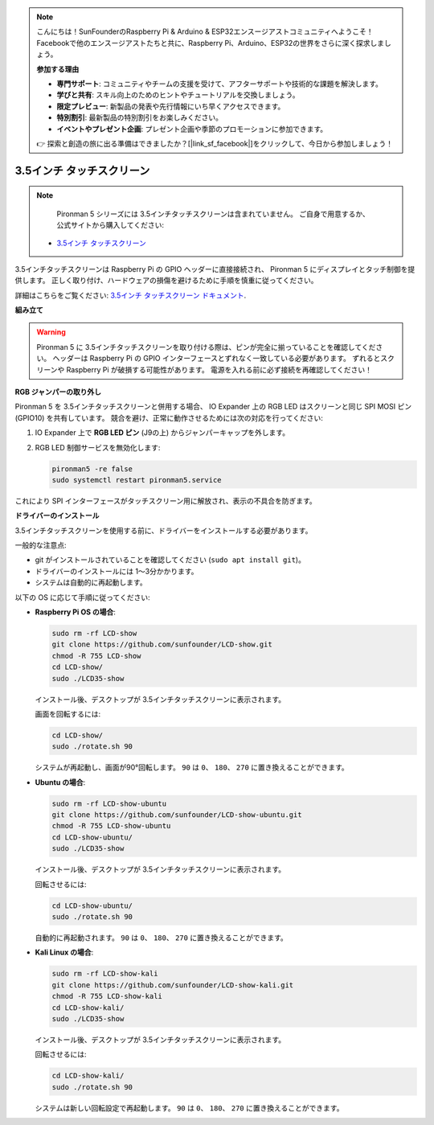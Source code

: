 .. note::

    こんにちは！SunFounderのRaspberry Pi & Arduino & ESP32エンスージアストコミュニティへようこそ！Facebookで他のエンスージアストたちと共に、Raspberry Pi、Arduino、ESP32の世界をさらに深く探求しましょう。

    **参加する理由**

    - **専門サポート**: コミュニティやチームの支援を受けて、アフターサポートや技術的な課題を解決します。
    - **学びと共有**: スキル向上のためのヒントやチュートリアルを交換しましょう。
    - **限定プレビュー**: 新製品の発表や先行情報にいち早くアクセスできます。
    - **特別割引**: 最新製品の特別割引をお楽しみください。
    - **イベントやプレゼント企画**: プレゼント企画や季節のプロモーションに参加できます。

    👉 探索と創造の旅に出る準備はできましたか？[|link_sf_facebook|]をクリックして、今日から参加しましょう！

3.5インチ タッチスクリーン
=============================

.. note::

    Pironman 5 シリーズには 3.5インチタッチスクリーンは含まれていません。  
    ご自身で用意するか、公式サイトから購入してください:

   * `3.5インチ タッチスクリーン <https://www.sunfounder.com/products/touchscreen-02>`_

3.5インチタッチスクリーンは Raspberry Pi の GPIO ヘッダーに直接接続され、  
Pironman 5 にディスプレイとタッチ制御を提供します。  
正しく取り付け、ハードウェアの損傷を避けるために手順を慎重に従ってください。

詳細はこちらをご覧ください:  
`3.5インチ タッチスクリーン ドキュメント <http://wiki.sunfounder.cc/index.php?title=3.5_Inch_LCD_Touch_Screen_Monitor_for_Raspberry_Pi>`_.


**組み立て**

.. image:: img/lcd_to_pironman5.png
    :width: 340

.. image:: img/lcd_to_pironman5.jpg
    :width: 340


.. warning:: 
   
   Pironman 5 に 3.5インチタッチスクリーンを取り付ける際は、ピンが完全に揃っていることを確認してください。  
   ヘッダーは Raspberry Pi の GPIO インターフェースとずれなく一致している必要があります。  
   ずれるとスクリーンや Raspberry Pi が破損する可能性があります。  
   電源を入れる前に必ず接続を再確認してください！

**RGB ジャンパーの取り外し**

Pironman 5 を 3.5インチタッチスクリーンと併用する場合、  
IO Expander 上の RGB LED はスクリーンと同じ SPI MOSI ピン (GPIO10) を共有しています。  
競合を避け、正常に動作させるためには次の対応を行ってください:

1. IO Expander 上で **RGB LED ピン** (J9の上) からジャンパーキャップを外します。

   .. image:: img/lcd_to_max0.jpg
      :width: 600
      :align: center

2. RGB LED 制御サービスを無効化します:

   .. code-block:: bash

      pironman5 -re false
      sudo systemctl restart pironman5.service

これにより SPI インターフェースがタッチスクリーン用に解放され、表示の不具合を防ぎます。


**ドライバーのインストール**

3.5インチタッチスクリーンを使用する前に、ドライバーをインストールする必要があります。

一般的な注意点:

* git がインストールされていることを確認してください (``sudo apt install git``)。  
* ドライバーのインストールには 1〜3分かかります。  
* システムは自動的に再起動します。

以下の OS に応じて手順に従ってください:

* **Raspberry Pi OS の場合**:

  .. code-block:: bash
  
     sudo rm -rf LCD-show 
     git clone https://github.com/sunfounder/LCD-show.git 
     chmod -R 755 LCD-show 
     cd LCD-show/ 
     sudo ./LCD35-show
  
  インストール後、デスクトップが 3.5インチタッチスクリーンに表示されます。
  
  画面を回転するには:
  
  .. code-block:: bash
  
     cd LCD-show/
     sudo ./rotate.sh 90   
  
  システムが再起動し、画面が90°回転します。  
  ``90`` は ``0``、 ``180``、 ``270`` に置き換えることができます。



* **Ubuntu の場合**:

  .. code-block:: bash
  
     sudo rm -rf LCD-show-ubuntu 
     git clone https://github.com/sunfounder/LCD-show-ubuntu.git 
     chmod -R 755 LCD-show-ubuntu 
     cd LCD-show-ubuntu/ 
     sudo ./LCD35-show
  
  インストール後、デスクトップが 3.5インチタッチスクリーンに表示されます。
  
  回転させるには:
  
  .. code-block:: bash
  
     cd LCD-show-ubuntu/
     sudo ./rotate.sh 90   
  
  自動的に再起動されます。  
  ``90`` は ``0``、 ``180``、 ``270`` に置き換えることができます。



* **Kali Linux の場合**:

  .. code-block:: bash
  
     sudo rm -rf LCD-show-kali 
     git clone https://github.com/sunfounder/LCD-show-kali.git 
     chmod -R 755 LCD-show-kali 
     cd LCD-show-kali/ 
     sudo ./LCD35-show
  
  インストール後、デスクトップが 3.5インチタッチスクリーンに表示されます。
  
  回転させるには:
  
  .. code-block:: bash
  
     cd LCD-show-kali/
     sudo ./rotate.sh 90   
  
  システムは新しい回転設定で再起動します。  
  ``90`` は ``0``、 ``180``、 ``270`` に置き換えることができます。
